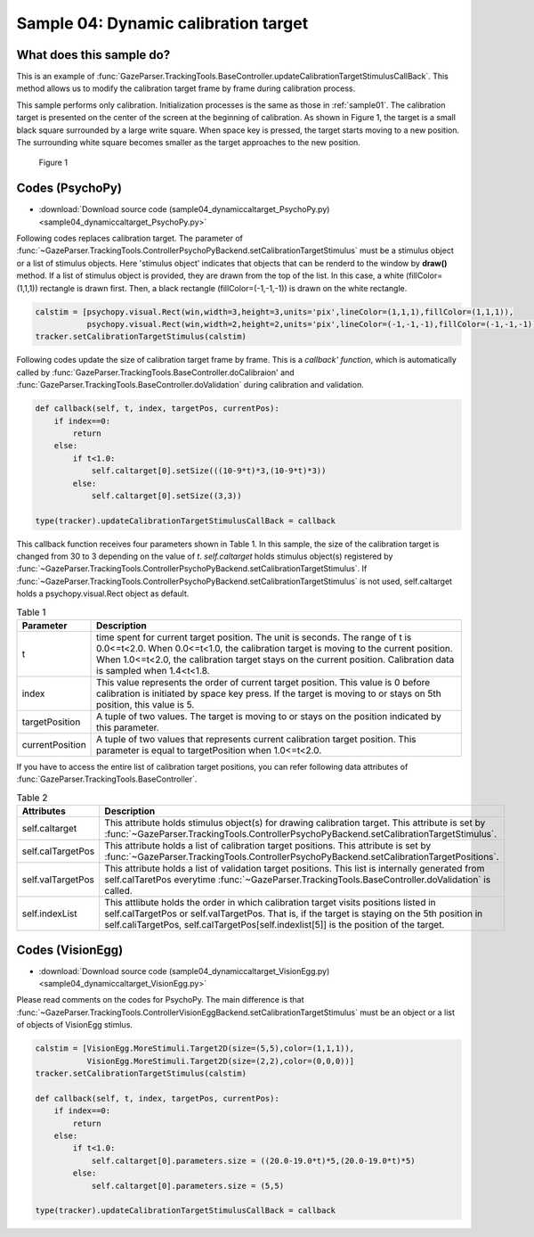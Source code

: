 .. _sample04:

Sample 04: Dynamic calibration target
=======================================================================

What does this sample do?
--------------------------

This is an example of :func:`GazeParser.TrackingTools.BaseController.updateCalibrationTargetStimulusCallBack`.
This method allows us to modify the calibration target frame by frame during calibration process.

This sample performs only calibration.  Initialization processes is the same as those in :ref:`sample01`.
The calibration target is presented on the center of the screen at the beginning of calibration.
As shown in Figure 1, the target is a small black square surrounded by a large write square.
When space key is pressed, the target starts moving to a new position.
The surrounding white square becomes smaller as the target approaches to the new position.

.. figure:: sample04_001.png
    
    Figure 1

Codes (PsychoPy)
------------------

- :download:`Download source code (sample04_dynamiccaltarget_PsychoPy.py)<sample04_dynamiccaltarget_PsychoPy.py>`

Following codes replaces calibration target. The parameter of :func:`~GazeParser.TrackingTools.ControllerPsychoPyBackend.setCalibrationTargetStimulus` must be a stimulus object or a list of stimulus objects.
Here 'stimulus object' indicates that objects that can be renderd to the window by **draw()** method.
If a list of stimulus object is provided, they are drawn from the top of the list.
In this case, a white (fillColor=(1,1,1)) rectangle is drawn first. Then, a black rectangle (fillColor=(-1,-1,-1)) is drawn on the white rectangle.

.. code-block:: python
    
     calstim = [psychopy.visual.Rect(win,width=3,height=3,units='pix',lineColor=(1,1,1),fillColor=(1,1,1)),
                psychopy.visual.Rect(win,width=2,height=2,units='pix',lineColor=(-1,-1,-1),fillColor=(-1,-1,-1))]
     tracker.setCalibrationTargetStimulus(calstim)

Following codes update the size of calibration target frame by frame.
This is a *callback' function*, which is automatically called by :func:`GazeParser.TrackingTools.BaseController.doCalibraion' and :func:`GazeParser.TrackingTools.BaseController.doValidation` during calibration and validation.

.. code-block:: python

     def callback(self, t, index, targetPos, currentPos):
         if index==0:
             return
         else:
             if t<1.0:
                 self.caltarget[0].setSize(((10-9*t)*3,(10-9*t)*3))
             else:
                 self.caltarget[0].setSize((3,3))

     type(tracker).updateCalibrationTargetStimulusCallBack = callback

This callback function receives four parameters shown in Table 1.
In this sample, the size of the calibration target is changed from 30 to 3 depending on the value of *t*.
*self.caltarget* holds stimulus object(s) registered by :func:`~GazeParser.TrackingTools.ControllerPsychoPyBackend.setCalibrationTargetStimulus`.
If :func:`~GazeParser.TrackingTools.ControllerPsychoPyBackend.setCalibrationTargetStimulus` is not used, self.caltarget holds a psychopy.visual.Rect object as default.

.. table:: Table 1

    ================ ============================================================
    Parameter        Description
    ================ ============================================================
    t                time spent for current target position. The unit is seconds.
                     The range of t is 0.0<=t<2.0.  When 0.0<=t<1.0, 
                     the calibration target is moving to the current position.
                     When 1.0<=t<2.0, the calibration target stays on 
                     the current position.
                     Calibration data is sampled when 1.4<t<1.8.
    index            This value represents the order of current target position.
                     This value is 0 before calibration is initiated by space key
                     press.  If the target is moving to or stays on 5th position,
                     this value is 5.
    targetPosition   A tuple of two values.  The target is moving to or stays on 
                     the position indicated by this parameter.
    currentPosition  A tuple of two values that represents current  calibration
                     target position.  This parameter is equal to targetPosition
                     when 1.0<=t<2.0.
    ================ ============================================================

If you have to access the entire list of calibration target positions, you can refer following data attributes of :func:`GazeParser.TrackingTools.BaseController`.

.. table:: Table 2

    ================= =========================================================================
    Attributes         Description
    ================= =========================================================================
    self.caltarget    This attribute holds stimulus object(s) for drawing calibration target.
                      This attribute is set by :func:`~GazeParser.TrackingTools.ControllerPsychoPyBackend.setCalibrationTargetStimulus`.
    self.calTargetPos This attribute holds a list of calibration target positions.
                      This attribute is set by :func:`~GazeParser.TrackingTools.ControllerPsychoPyBackend.setCalibrationTargetPositions`.
    self.valTargetPos This attribute holds a list of validation target positions.
                      This list is internally generated from self.calTaretPos everytime 
                      :func:`~GazeParser.TrackingTools.BaseController.doValidation` is called.
    self.indexList    This attlibute holds the order in which calibration target visits
                      positions listed in self.calTargetPos or self.valTargetPos.
                      That is, if the target is staying on the 5th position in 
                      self.caliTargetPos, self.calTargetPos[self.indexlist[5]] is the position 
                      of the target.
    ================= =========================================================================


Codes (VisionEgg)
------------------

- :download:`Download source code (sample04_dynamiccaltarget_VisionEgg.py)<sample04_dynamiccaltarget_VisionEgg.py>`

Please read comments on the codes for PsychoPy.
The main difference is that :func:`~GazeParser.TrackingTools.ControllerVisionEggBackend.setCalibrationTargetStimulus` must be an object or a list of objects of VisionEgg stimlus.

.. code-block:: python
    
    calstim = [VisionEgg.MoreStimuli.Target2D(size=(5,5),color=(1,1,1)),
               VisionEgg.MoreStimuli.Target2D(size=(2,2),color=(0,0,0))]
    tracker.setCalibrationTargetStimulus(calstim)
    
    def callback(self, t, index, targetPos, currentPos):
        if index==0:
            return
        else:
            if t<1.0:
                self.caltarget[0].parameters.size = ((20.0-19.0*t)*5,(20.0-19.0*t)*5)
            else:
                self.caltarget[0].parameters.size = (5,5)
    
    type(tracker).updateCalibrationTargetStimulusCallBack = callback

